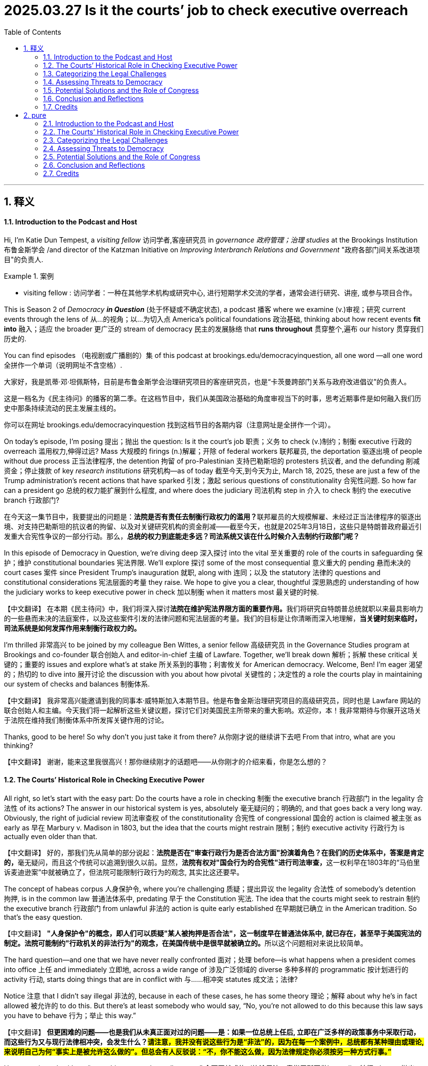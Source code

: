 
= 2025.03.27 Is it the courts’ job to check executive overreach
:toc: left
:toclevels: 3
:sectnums:
:stylesheet: ../../../myAdocCss.css

'''

== 释义

==== Introduction to the Podcast and Host

Hi, I'm Katie Dun Tempest, a _visiting fellow_ 访问学者,客座研究员 in _governance 政府管理；治理 studies_ at the Brookings Institution 布鲁金斯学会 /and director of the Katzman Initiative on _Improving Interbranch Relations and Government_ "政府各部门间关系改进项目"的负责人.

[.my1]
.案例
====
- visiting fellow : 访问学者：一种在其他学术机构或研究中心, 进行短期学术交流的学者，通常会进行研究、讲座, 或参与项目合作。
====

This is Season 2 of _Democracy **in Question**_ (处于怀疑或不确定状态), a podcast 播客 where we examine (v.)审视；研究 current events through the lens of 从…的视角；以…为切入点 America’s political foundations 政治基础, thinking about how recent events *fit into* 融入；适应 the broader 更广泛的 stream of democracy 民主的发展脉络 that *runs throughout* 贯穿整个,遍布 our history 贯穿我们历史的.

You can find episodes （电视剧或广播剧的）集 of this podcast at brookings.edu/democracyinquestion, all one word —all one word 全拼作一个单词（说明网址不含空格）.

[.my2]
====
大家好，我是凯蒂·邓·坦佩斯特，目前是布鲁金斯学会治理研究项目的客座研究员，也是“卡茨曼跨部门关系与政府改进倡议”的负责人。

这是一档名为《民主待问》的播客的第二季。在这档节目中，我们从美国政治基础的角度审视当下的时事，思考近期事件是如何融入我们历史中那条持续流动的民主发展主线的。

你可以在网址 brookings.edu/democracyinquestion 找到这档节目的各期内容（注意网址是全拼作一个词）。
====

On today’s episode, I’m posing 提出；抛出 the question: Is it the court’s job 职责；义务 to check (v.)制约；制衡 executive 行政的 overreach 滥用权力,伸得过远? Mass 大规模的 firings (n.)解雇；开除 of federal workers 联邦雇员, the deportation 驱逐出境 of people without due process 正当法律程序, the detention 拘留 of pro-Palestinian 支持巴勒斯坦的 protesters 抗议者, and the defunding 削减资金；停止拨款 of key _research institutions_ 研究机构—as of today 截至今天,到今天为止, March 18, 2025, these are just a few of the Trump administration’s recent actions that have sparked 引发；激起 serious questions of constitutionality 合宪性问题. So how far can a president go 总统的权力能扩展到什么程度, and where does the judiciary 司法机构 step in 介入 to check 制约 the executive branch 行政部门?

[.my2]
在今天这一集节目中，我要提出的问题是：**法院是否有责任去制衡行政权力的滥用？**联邦雇员的大规模解雇、未经过正当法律程序的驱逐出境、对支持巴勒斯坦的抗议者的拘留、以及对关键研究机构的资金削减——截至今天，也就是2025年3月18日，这些只是特朗普政府最近引发重大合宪性争议的一部分行动。那么，*总统的权力到底能走多远？司法系统又该在什么时候介入去制约行政部门呢？*

In this episode of Democracy in Question, we’re diving deep 深入探讨 into the vital 至关重要的 role of the courts in safeguarding 保护；维护 constitutional boundaries 宪法界限. We’ll explore 探讨 some of the most consequential 意义重大的 pending 悬而未决的 court cases 案件 since President Trump’s inauguration 就职, along with 连同；以及 the statutory 法律的 questions and constitutional considerations 宪法层面的考量 they raise. We hope to give you a clear, thoughtful 深思熟虑的 understanding of how the judiciary works to keep executive power in check 加以制衡 when it matters most 最关键的时候.

【中文翻译】
在本期《民主待问》中，我们将深入探讨**法院在维护宪法界限方面的重要作用。**我们将研究自特朗普总统就职以来最具影响力的一些悬而未决的法庭案件，以及这些案件引发的法律问题和宪法层面的考量。我们的目标是让你清晰而深入地理解，*当关键时刻来临时，司法系统是如何发挥作用来制衡行政权力的。*

I’m thrilled 非常高兴 to be joined by my colleague Ben Wittes, a senior fellow 高级研究员 in the Governance Studies program at Brookings and co-founder 联合创始人 and editor-in-chief 主编 of Lawfare. Together, we’ll break down 解析；拆解 these critical 关键的；重要的 issues and explore what’s at stake 所关系到的事物；利害攸关 for American democracy. Welcome, Ben! I’m eager 渴望的；热切的 to dive into 展开讨论 the discussion with you about how pivotal 关键性的；决定性的 a role the courts play in maintaining our system of checks and balances 制衡体系.

【中文翻译】
我非常高兴能邀请到我的同事本·威特斯加入本期节目。他是布鲁金斯治理研究项目的高级研究员，同时也是 Lawfare 网站的联合创始人和主编。今天我们将一起解析这些关键议题，探讨它们对美国民主所带来的重大影响。欢迎你，本！我非常期待与你展开这场关于法院在维持我们制衡体系中所发挥关键作用的讨论。

Thanks, good to be here! So why don’t you just take it from there? 从你刚才说的继续讲下去吧 From that intro, what are you thinking?

【中文翻译】
谢谢，能来这里我很高兴！那你继续刚才的话题吧——从你刚才的介绍来看，你是怎么想的？

==== The Courts’ Historical Role in Checking Executive Power

All right, so let’s start with the easy part: Do the courts have a role in checking 制衡 the executive branch 行政部门 in the legality 合法性 of its actions? The answer in our historical system is yes, absolutely 毫无疑问的；明确的, and that goes back a very long way. Obviously, the right of judicial review 司法审查权 of the constitutionality 合宪性 of congressional 国会的 action is claimed 被主张 as early as 早在 Marbury v. Madison in 1803, but the idea that the courts might restrain 限制；制约 executive activity 行政行为 is actually even older than that.

【中文翻译】
好的，那我们先从简单的部分说起：**法院是否在"审查行政行为是否合法方面"扮演着角色？在我们的历史体系中，答案是肯定的，**毫无疑问，而且这个传统可以追溯到很久以前。显然，**法院有权对"国会行为的合宪性"进行司法审查，**这一权利早在1803年的“马伯里诉麦迪逊案”中就被确立了，但法院可能限制行政行为的观念, 其实比这还要早。

The concept of habeas corpus 人身保护令, where you’re challenging 质疑；提出异议 the legality 合法性 of somebody’s detention 拘押, is in the common law 普通法体系中, predating 早于 the Constitution 宪法. The idea that the courts might seek to restrain 制约 the executive branch 行政部门 from unlawful 非法的 action is quite early established 在早期就已确立 in the American tradition. So that’s the easy question.

【中文翻译】
**"人身保护令"的概念，即人们可以质疑"某人被拘押是否合法"，这一制度早在普通法体系中, 就已存在，甚至早于美国宪法的制定。法院可能制约"行政机关的非法行为"的观念，在美国传统中是很早就被确立的。**所以这个问题相对来说比较简单。

The hard question—and one that we have never really confronted 面对；处理 before—is what happens when a president comes into office 上任 and immediately 立即地, across a wide range of 涉及广泛领域的 diverse 多种多样的 programmatic 按计划进行的 activity 行动, starts doing things that are in conflict with 与……相冲突 statutes 成文法；法律?

Notice 注意 that I didn’t say illegal 非法的, because in each of these cases, he has some theory 理论；解释 about why he’s in fact allowed 被允许的 to do this. But there’s at least somebody who would say, “No, you’re not allowed to do this because this law says you have to behave 行为；举止 this way.”

【中文翻译】
*但更困难的问题——也是我们从未真正面对过的问题——是：如果一位总统上任后, 立即在广泛多样的政策事务中采取行动，而这些行为又与现行法律相冲突，会发生什么？#请注意，我并没有说这些行为是“非法”的，因为在每一个案例中，总统都有某种理由或理论, 来说明自己为何“事实上是被允许这么做的”。但总会有人反驳说：“不，你不能这么做，因为法律规定你必须按另一种方式行事。”#*

He comes in and, with an “everything everywhere all at once” 全面开战式的（比喻用法，意指无所不做） quality 特征, throws 抛出 a million legal questions 法律问题 at the wall 全面抛出（比喻用法，意指毫无保留地一次性提出） all at the same time.

【中文翻译】
他一上任, 就像在搞一场“无处不在、无事不做”的全面行动，把无数法律问题一下子全部抛出来，铺天盖地地冲击整个体系。

Of course, because these are not hypotheticals 假设情况—they are real people getting fired 被解雇, real people getting deported 被驱逐出境, real people getting put on 被安排在 administrative leave 行政停职, or real people having their expected grants 预期拨款 withheld 被扣留—they immediately sue 起诉.

There are consequences 后果, and there are plaintiffs 原告.

【中文翻译】
当然了，因为这些情况并非是纸上谈兵——它们关系到现实中被解雇的人、被驱逐出境的人、被迫行政停职的人，或是原本应获得拨款却被扣下的人——*他们马上就提起诉讼了。有实际后果，也有众多的原告。*

You’re mostly not dealing here with a situation where you can do it in slow motion 慢慢来；缓慢处理 because there’s not really any immediate harm 直接伤害 to somebody.

It’s not a hypothetical where Congress passes a law that theoretically 理论上地 would affect 影响 certain people negatively in certain ways, but nobody’s actually been prosecuted 被起诉 under those laws.

We’re dealing with thousands and thousands of actually harmed people who are claiming 声称 the executive branch is behaving illegally 非法行事, all at the same time. That is a problem that I don’t think we have ever faced before.

【中文翻译】
我们面对的, 并不是那种可以慢慢处理的情况，因为这些行为对人们造成的是立刻的伤害。这也不是国会通过了某项理论上可能会带来负面影响的法律、但实际还没有任何人因此被起诉的那种假设场景。**我们所面对的是数以千计的现实受害者，他们在同一时间声称, 行政部门的行为是非法的。**我认为我们从未遇到过这种情况。

We’ve faced situations where the president is alleged 被指称 to have done one really big thing illegally 非法地—for example, seizing 强行夺取 the steel mills 钢铁厂, suspending 暂停 habeas corpus 人身保护令—and you kind of 有点儿 have some time to figure it out 慢慢理清楚.

But there is a deep challenge 严峻的挑战 to the courts in this “doing everything everywhere all at once” problem 问题, and pivotally 关键地；决定性地 doing it while talking about your authority 权力；权限 to defy 违抗 court orders 法院命令.

【中文翻译】
我们确实曾经历过一些总统被指控实施某项重大非法行为的情况，比如强行控制钢铁厂、暂停人身保护令——这些情况还让我们有时间去慢慢厘清问题。但**如今法院面临的挑战更为严峻：总统像在打一场“全面战役”，什么都做，而且关键是他一边做这些事，一边还在谈论自己有权力无视法院命令。**

You’re kind of putting the courts on notice 发出警告：“I’m going to do all this stuff that you might think is illegal, and if you say it’s illegal, I’m going to do it anyway 反正我还会做.”

That’s the nature of the current challenge 当前挑战的本质. I understand that as of this point 截至目前, there’s over 100 cases that have been filed 提起诉讼.

Is there a way to categorize 分类 them or to prioritize 优先处理 them? Is there some sort of hierarchy 层级体系 where you see some of these challenges as the most significant to our democracy 对民主最具影响的?

【中文翻译】
总统的意思就像是在向法院发出警告：“我会做这些你们可能认为是非法的事情，而且就算你说它们非法，我还是会继续做。”这就是当前挑战的本质。据我了解，截至目前，已有超过100起相关诉讼被提起。那么，我们是否有办法对这些案件进行分类, 或设定处理优先级？*是否存在某种层级体系，可以帮助我们识别出哪些挑战对我们的民主制度影响最大？*

==== Categorizing the Legal Challenges

Yeah, okay, so let me divide them into four categories 分类 of cases. I used to say three, but now I think there’s meaningfully 有意义地；实质上 a fourth category.

【中文翻译】
好，那**我来把这些案件分为四类。**我以前说是三类，但现在我认为实际上有第四类。

The first category, which is the smallest, is the category of cases where the administration 政府当局 is taking a substantive 实质性的 policy position 政策立场 that somebody finds objectionable 令人反感的 and illegal, and that substantive view of policy is being challenged 受到质疑. The most prominent 显著的；突出的 example of this category—which I say is the smallest—is the birthright citizenship 出生公民权 case. The administration comes in and says, “The Constitution has always been understood to mean that if you’re born here as a child of illegal aliens 非法移民, you’re a citizen anyway. We think it doesn’t mean that, and we direct 指示 the executive branch 行政部门 to behave otherwise.” Somebody comes in and sues 起诉 and says, “No, it actually means what it appears to say.” So that’s category one.

【中文翻译】
**第一类案件，也是最少的一类，是指政府提出了某种实质性的政策立场，而有人认为这种立场令人反感且违法，并对这一政策主张提出质疑。**最典型的例子就是“出生公民权”案。**政府上台后表示：“宪法一向被理解为，若你在美国出生，即便父母是非法移民，你依然是公民。但我们认为不是这样，**并指示行政机构不要按这种方式行事。”*于是有人提起诉讼，说：“不，宪法的意思就是字面所表达的那样。”这就是第一类案件。*

Category two is firing 解雇 people, and these are all government people. Some of them involve people who were the heads of independent agencies 独立机构；独立机构负责人; some of them involve line people 基层人员 at the FBI and at the Justice Department who have civil service protections 公务员保障. In each of these cases, the president is taking the position, “I, under the Appointments Clause 任命条款, have the authority to control the executive branch, and that means if you work for the executive branch, I can fire you.” I wanted to add in one more subgroup there that I think is kind of interesting: the inspector generals 监察长, because they’re congressionally mandated 由国会授权设立的, as are the independent agencies.

【中文翻译】
**第二类, 是有关"解雇政府工作人员"的案件。**其中一些涉及被解雇的是独立机构的负责人，另一些则是联邦调查局, 或司法部的基层人员，**这些人依法享有公务员保障。在这些案件中，总统的立场是：“根据宪法中的‘任命条款’，我有权控制行政部门，这意味着只要你在行政体系中工作，我就可以解雇你。”**我还想额外加一个子类别，我觉得挺有意思的：监察长——因为他们是由国会授权设立的，就像那些独立机构一样。

In each of these cases, the president claims the authority 权力 to control the executive branch, and there’s some statute 法律；成文法 that Congress has passed that gives this person some category of protection—civil service protections, or by law, independent agencies where you can only remove the heads with some form of cause 正当理由, and inspectors general who also have that “for cause” removal, or even just a notification 通知 requirement, like a two-week notification period. In each of these, the administration says, “No, we can ignore 忽视 the law because the president’s authority to control the executive branch is broad 广泛的.”

【中文翻译】
在这些案件中，**总统都声称自己有权控制"行政部门"，但国会通常已经立法，为这些工作人员设定了某种形式的保护机制——例如公务员保障，或规定某些独立机构负责人只有在有正当理由的情况下, 才能被解职；**监察长也是如此，甚至有的法律只要求提前两周通知即可。*但在所有这些情形中，政府的立场是：“不，我们可以无视这些法律，因为总统对行政部门拥有广泛的控制权。”*

Does that mean then that this notion 观念 of civil service protections—most observers 观察者 of American government have always thought that one of the good things about working for the federal government is that you do have protections—in each of these cases, the strongest position of the executive branch would be, “We get to do this, and laws that get in the president’s way 阻碍总统行使权力的法律 in this regard are invalid 无效的”? Now, I think the higher up you are in the government, the more you’re in a policymaking role, the more likely that claim is to have legs 被法院接受, particularly as they’re currently constituted 构成的；组成的. I doubt very much that the courts will say the president can override 推翻 civil service protections, but that’s going to be the claim. So that’s category two.

【中文翻译】
那么这是否意味着，关于"公务员保障"的观念——许多研究美国政府的观察者都认为，在联邦政府工作的一大好处就是, 你有制度保护——在这些案件中，行政部门最强硬的立场是：“我们可以这么做，而那些妨碍总统这样做的法律是无效的”？我认为，职位越高、越接近政策制定岗位的人，这种主张在法院中被接受的可能性就越大，尤其是考虑到当前法院的构成。**我很怀疑法院会说"总统可以无视公务员保障"，**但政府的确会这么主张。所以这就是第二类案件。

Category three is this thing that has cropped up 出现；冒出来 in a variety of different contexts, but there are dogged 顽强的；不屈不挠的 efforts to shut down federal agencies entirely—dismantling 拆除；解散 federal agencies. They often involve what’s called an impoundment 暂缓拨款；拒绝拨款, where Congress has said, “You must spend money on X, Y, and Z,” and the president says, “No, I’m not spending that money.” Sometimes that shows up in a foreign policy context, like the USAID 美国国际开发署 cases, and sometimes it shows up in a more domestic context, like some of the freezes 冻结 on federal grants 拨款. There’s this broad category of cases that involves some measure or another of impoundment.

【中文翻译】
*第三类案件, 出现在各种背景中，其共同点是存在"关闭联邦机构、彻底解散这些机构"的顽强努力。它们通常##涉及所谓的“资金冻结”（impoundment），即国会已经要求对某些事项如X、Y、Z进行拨款，但总统却说：“不，我不会拨这笔钱。”##有时, 这种情形出现在外交事务中，例如美国国际开发署的案件；有时则出现在国内事务中，比如冻结联邦补助金。这类案件涵盖了各种形式的资金冻结。*

There’s a related set of cases that involve, “Okay, we’re going to dismantle this agency even though Congress required that this agency exist.” So, what if we strip it down to the bone? 极度削弱（机构）How far can we go in getting rid of the Consumer Financial Protection Board 消费者金融保护局 without running afoul of 违反 the statute that creates it? And by the way, if we do run afoul of that statute, can we get away with it anyway 仍能逃脱惩罚? So that’s category number three. Categories two and three account for an enormous 巨大的 percentage of the litigation 诉讼.

【中文翻译】
**还有一些相关案件是这样的：“好吧，##我们要解散这个机构，尽管国会要求它必须存在。”那么问题来了：如果我们把它精简到几乎不存在，还算是在遵守法律吗？##我们在不违反成立该机构的法律前提下，最多可以削弱到什么程度？**顺便说一句，就算我们确实违反了那部法律，我们是否仍能逃脱惩罚？**这就是第三类案件。**第二类和第三类案件在所有诉讼中占据了极大的比例。

This brings me to category four, which I think really came to fruition 实现；开始显现 this week: litigation involving immigration detainees 被拘押的移民 and people who are, to one degree or another, slated for deportation 被计划遣返. Those have become particularly acute 尖锐的；严重的 since the president issued an order invoking 援引 the Alien Enemies Act of 1798 《外国敌人法》—older than Marbury v. Madison. Usually, Marbury v. Madison is the oldest thing that gets cited in a constitutional law discussion that’s not the Constitution itself, but not today.

【中文翻译】
这就引出了**第四类案件，**我认为这类案件本周开始真正显现：**它们涉及"被拘押的移民"，**以及那些在某种程度上被计划遣返的人。这些问题变得尤为严重，是**因为总统发布命令，援引了1798年的《外国敌人法》**——这部法律比“马伯里诉麦迪逊案”还要早。通常在宪法法讨论中，最早被引用的案例就是“马伯里案”（除了宪法本身以外），但今天不是这样了。

Those cases, again, are relatively small in number, but they’re super important because they involve people getting detained 拘留 at airports and then denied entry 拒绝入境 to the country despite an apparently valid 有效的 visa, or a few hundred Venezuelans 委内瑞拉人 being put on planes and flown to Panama despite a court order 法院命令 that says the planes have to turn around. These are acute separation-of-powers 权力分立 questions that really impact the liberty 自由 of human beings.

【中文翻译】
这些案件数量相对较少，但却极其重要，因为它们涉及人们被拘留在机场，尽管他们持有看似有效的签证，却被拒绝入境；又或者有几百名委内瑞拉人, 被强行登上飞机送往巴拿马，尽管法院下令这些飞机必须返航。*这些都是尖锐的权力分立问题，直接关系到人的自由权利。*

==== Assessing Threats to Democracy
From your perspective 观点，看法, which do you see as the most threatening 威胁的 to American democracy 民主制度?

Okay, so they’re very different in that regard 在那方面，关于那一点. The most profound 深刻的；意义深远的 tectonic 构造性的；根本性的 question—it doesn’t involve human liberty 自由 or anything—is, in my opinion, the impoundment 冻结拨款；扣押 question, because this is a question of whether Congress really has the power of the purse 财政支配权 or whether one of the purse strings 财政控制权 is held by the president.

If you’re thinking about the tectonic plates 构造板块；（此处为比喻）结构基础 of democracy, this is the most profound and important question. If you’re thinking about the costs for human liberty 人身自由, it’s really hard to argue with the immigration 移民 cases.

If you’re thinking about the cases that are fundamentally 根本地 about the president’s control over the executive branch 行政部门, those are really important for the question of whether the president can turn the executive branch into an instrument 工具；手段 of his personal will 个人意志. I would say they’re really important for different aspects 方面 of democracy.

The one that I think is the least important is, ironically 具有讽刺意味地, the ones that challenge substantive 实质性的 policy areas 政策领域. I believe in birthright citizenship 出生公民权, but there are democratic countries that have it, and there are democratic countries that don’t have it. I believe in it very deeply, but I don’t think the fate of the republic 共和国的命运 turns on 取决于 it.

I have this fear that Congress, by sort of ceding 放弃；割让 a lot of its authority—including impoundment and the ability to control the purse strings 财政支配权, which they seem to be ceding—is it something like, once you lose these powers, I guess we don’t know because we don’t have this prior 先前的 example in history, but let’s say 10 years from now or even less, can Congress reassert 重新主张 its authority and capture back 夺回 what it gave to the executive 行政部门?

I take it 明白；理解 in your question you’re assuming 假设 that the president gets away with it 侥幸成功，不受惩罚 for now and that the courts do not stop it. Well, I guess what I’m concerned about is that members of the Republican Party in Congress are not protesting 抗议 this.

I think there are two mechanisms 机制, other than a change of heart 改变态度 on their part, that you could imagine arresting 阻止 it. The first is that the courts actually say, “No, that statute 法令；成文法 says you have to spend the money, and that’s not discretionary 可由个人决定的.”

Now, over what time period they would have occasion 机会；时机 to say that is an interesting question. The courts will not be in a rush 急于 to reach an impoundment question; they will figure out every way to avoid 避开 it. But eventually 最终, he’s doing some impoundments here.

Was Nixon the last president to attempt 尝试 this? He was the last president to claim the authority 权力 unilaterally 单方面地. Eventually, they’re going to have to argue that the Impoundment Control Act 《冻结拨款控制法》, which was put in place 实施 to counter 反对 Nixon’s claims, is unconstitutional 违宪的 and the president is allowed 被允许 to do this.

They have not argued that yet. What they’ve argued is that these aren’t impoundments. There’s a whole sequence 一系列 of questions that they have to lose on before they lose. They’re going to lose on a lot of them because they’re in fact impounding money, but that’s going to take some time 一些时间；一段时间.

What do you mean by “some time”? Like eight months, a year, or...? Well, I don’t know. It depends on how aggressive 激进的；有进取心的 they want to be about it. If you want to do it in a way that’s as deniable 可否认的 as possible, you have to be more subtle 微妙的；巧妙的 about it.

If you’re subtler 更隐晦些 about it, you create other arguments for yourself, and it can take a much longer period of time. On the other hand, if you don’t give the National Endowment for Democracy 国家民主基金会 money, which is a clear line item 单项预算 in the budget, they’re going to sue 起诉 you—which they’ve done. By the way, the government paid them almost as soon as they sued.

中文完整翻译：
从你的角度来看，你认为哪一类对美国民主制度构成最大的威胁？

嗯，就这点而言，它们之间有很大的不同。*在我看来，#最深刻、最根本的问题是“冻结拨款”问题#——它其实并不涉及"人身自由"或其他类似的东西——而##是一个关乎"国会是否真正拥有财政支配权"的问题，还是说总统也握有部分财政大权。##*

**如果你从民主制度的深层结构来看，这是最重要、最深远的问题。如果你关注的是"人身自由"所付出的代价，**那么很难否认移民案件的严重性。

**如果你关注的是那些从根本上与"总统对行政部门控制权"有关的案件，那它们也非常重要，因为它们关乎总统是否能将整个行政机构, 变成他个人意志的工具。**我会说，*这些问题各自从不同维度影响着民主制度。*

**我认为最不重要的问题，反而是那些"挑战具体政策领域"的案件。我支持"出生公民权"，但现实中有的民主国家有这种制度，有的却没有。**我对它信念坚定，但**我不认为共和国的命运就取决于它。**

*我担心的是，#国会正在放弃大量权力——包括"冻结拨款的控制权"和"财政支配权"，他们似乎在默许这些权力的流失。问题在于，一旦失去这些权力#……我们没有历史先例来告诉我们接下来会发生什么。假设十年之后，甚至更短时间，#国会还能重新确立自己的权力、把让出去的东西收回来吗？#*

我理解你的问题, 是假设总统暂时得逞，法院也没有出手阻止。*我担心的是，共和党国会议员没有对此发出抗议。*

我认为除了他们自身态度的改变，*还有两个机制有可能阻止这一趋势。第一个是法院明确表示：“不，那条法律规定, 你必须花这笔钱，这不是你可以自由裁量的。” 但法院要在什么时间做出这个判断，是个有趣的问题。法院通常不会急于对“冻结拨款”做出裁定，他们会想方设法绕开这个问题。但最终，总统这边确实在进行冻结拨款的操作。*

尼克松是最后一个尝试这么做的总统吗？他是最后一个单方面声称拥有这种权力的总统。最终，他们将不得不辩称，为了反制尼克松的主张而制定的《冻结拨款控制法》是违宪的，总统有权这样做。

他们目前还没有做出这样的主张。他们只是辩称这些行为不算是"冻结拨款"。事实上，在他们真正输掉这个案件之前，他们需要在一连串的问题上败诉。他们将在很多问题上败诉，因为他们的确在冻结资金，但整个过程会需要一些时间。

你说的“一些时间”是多久？比如八个月，一年？我也不确定。这取决于他们想以多激进的方式推进这件事。如果你想把它操作得尽可能不易被发现，那就必须更隐蔽。如果你更隐蔽一些，就会为自己制造更多辩护空间，这样可能拖更长的时间。另一方面，**如果你不给“国家民主基金会”拨款，而这笔拨款在预算中是明确列出的，那他们会起诉你——事实上他们已经这么做了。**而且一旦起诉，政府几乎立即就付了钱。

Oh, really? Yes. In the interest of full disclosure 信息公开；坦率说明, Benjamin Wittes’ spouse 配偶, Tamara Koffman Wittes, also a former Brookings scholar 学者, is the president of the National Democratic Institute 民主基金会, a beneficiary 受益者 of the National Endowment for Democracy 国家民主基金会.

One question is: Does the government really want to force 强行推动 these issues, or do they want to thump their chests 拍胸脯（比喻夸耀、虚张声势）, but then when you really call them on an actual impoundment 冻结拨款, they’ll back down 退让；让步? I don’t know the answer to that question.

How aggressive 咄咄逼人的；积极进取的 they are about it will guide how quickly a case comes before the Supreme Court 最高法院 that presents the issue squarely 明确地；直接地.

Don’t the prior 先前的 50 days suggest 表明 that they’ll continue to be extremely aggressive? They’re mixed 好坏参半；表现不一致. They’re being very aggressive in the first instance 一开始；起初.

When the USAID suit 诉讼 happens, they are aggressive about appealing 上诉 it, but they don’t admit 承认 that it’s an impoundment. Then, when they’re ordered 命令 to pay out $2 billion, they ask the Supreme Court for relief 司法救济；法律补救, and when they don’t get it, they start paying.

Eventually 最终, the courts are going to confront 面对；处理 these issues, but the fact that they—you can call it backing down 让步, you can call it ultimately complying 遵从；服从 with court orders 法院命令, you can call it something else—but they’re actually taking steps 采取措施 to avoid 避免 having to go to the courts and say, “Yeah, we impounded this, and damn it 该死的（表示愤怒或强调） we’re allowed to.” That’s not what they’re doing.

Do you think that’s a strategy 策略；计谋 because they know it’s not going to pass muster 符合标准；经得起检验 in the court? If you are the Solicitor General 诉讼事务总长（代表政府出庭的高级律师）, it is probably very important, if you know you’re going to have to litigate 提起诉讼 this, that you want the right facts 适合的事实背景 to litigate it with.

The facts where you haven’t made a specific 明确的 decision—it’s a blanket 全面性的；一概而论的 thing, “We’re freezing all of this,” and you have malaria kids dying—that’s not a good set of facts to litigate the “we get to not spend this money” thing.

From a litigation point of view 从诉讼角度来看, if you’re trying to manage 管理 this litigation from the government side, getting the government to back down 在最严重的情况中让步 in the most egregious 极其严重的；恶劣的 situations where you’re just going to lose, you want to wait until you have a set of facts that you have a chance with. That’s what I think is going on, but I don’t know.

I think I sidetracked you 把你带偏题了, though. Tell me, the impoundment is the one that you believe to be the most...? Yeah, I think this is the most important to the function 运作；职能 of a democracy. It is the least important from a human liberty standpoint 从人权角度来看, but look, in a world in which you are trying to concentrate 集中 executive power 行政权力 and you’re trying to get the courts to tolerate 容忍 that, this is a big piece of the enchilada （美式俚语）大局中的重要部分；关键一环.

中文完整翻译：
哦，真的吗？是的。为做到完全坦率公开，需要说明的是，Benjamin Wittes 的配偶 Tamara Koffman Wittes（她曾是布鲁金斯学会的学者），现任国家民主研究所的主席，而这个机构是“国家民主基金会”的受益方。

一个问题是：政府是否真的想强行推动这些问题，还是他们只是拍着胸脯虚张声势，而当你真正指出他们在进行冻结拨款时，他们就会退让？我不知道这个问题的答案。

他们对此采取多么积极强硬的态度，将决定一个案件多快会被送到最高法院，并明确地提出这个问题。

过去这50天的表现, 难道不表明他们会继续非常激进吗？情况其实有些复杂。他们在一开始确实非常激进。当美国国际开发署（USAID）遭遇诉讼时，他们积极上诉，但并不承认那是一次“冻结拨款”。然后，在法院下令他们支付20亿美元后，他们向最高法院寻求司法救济；当没有获得批准时，他们开始支付这笔钱。

最终，法院会不得不面对这些问题，但他们现在——你可以说这是让步，你也可以说是他们最终遵从了法院命令，或是别的什么——但实际上他们正采取一些措施，以避免必须走进法院并承认：“是的，我们确实冻结了这笔拨款，而且我们有权这么做。”这并不是他们现在的做法。

你觉得这是他们的策略吗，因为他们知道这在法院里过不了关？如果你是诉讼事务总长，而你知道自己最终必须就此打官司，那么你很可能会非常在意你手上有哪些事实来支持你的立场。

如果是那种你没有明确决定的情况——比如说你一刀切地说：“我们把这些全部冻结”，然后因此有疟疾儿童死亡——那就不是一组有利于你打赢诉讼的事实。

从诉讼策略的角度来看，如果你是政府这方, 在操盘这场诉讼，你会希望政府在那些最极端、注定会输掉的场景中先让步，等到你有一组更有胜算的事实时, 再出手。这是我认为正在发生的事，但我也不能确定。

不过我刚刚好像把你带偏题了。*你说##"冻结拨款"##是你认为最……？是的，我认为##它对民主制度的运作来说最重要.## 从"人身自由"的角度来看，它可能是最不重要的。但你想想， ##在一个你试图集中行政权力，并希望"法院"对此睁一只眼闭一只眼的世界里，这就是关键一环。 (即, 三权分立的天平正在倾斜, 政府正在削弱最高法院的权力)##*

==== Potential Solutions and the Role of Congress

There’s really only two ways that this gets corrected.
One is if the courts ultimately force it,
but the second is if the composition 构成；组成 of Congress changes.
This problem will go away as soon as Congress says,
“Nice White House helicopter you have there.
It would be a shame if we put restrictions 限制；约束 on your ability to fly in it and spend money to fly in it.”
Congress’s ability to prevent the president from spending money—
or, you want to take over 接管；接收 Greenland?
Good luck getting any money to spend on that.
Once Congress decides that it wants to deal with a question like this,
it has a lot of ways to make its will felt 让意图被感受到；施加影响.
The problem now, as you described, is that Congress doesn’t want to do that.


*实际上只有两种方法可以纠正这个问题。
一种是, 法院最终强制纠正，
另一种则是"国会的构成"发生变化。*
只要国会说一句：“你那架白宫直升机挺好看的，
要是我们限制你使用, 和发放拨款飞它，那可真是遗憾。”这个问题就会立刻消失。
*国会有能力阻止总统花钱*——
比如**你想接管格陵兰？**
那祝你好运，*试试看能不能拿到钱。*
一旦国会决定要处理这样的问题，
它有很多办法来让自己的意志被感受到。
问题是，如你所说，国会现在并不打算这么做。

How are you feeling these days about the Supreme Court?
I know last summer was the big presidential immunity 总统豁免权 case,
and I know that predicting the outcomes 结果 of some of these cases is difficult,
but do you think, at their core, they are likely to uphold 维持；支持 some of these constitutional 宪法的 separation-of-powers 权力分立 principles?


你最近对"最高法院"有什么看法？
我知道去年夏天有一起关于总统豁免权的重要案件，
我也知道**预测这些案件的结果很困难，**
但你认为，从根本上说，他们可能会支持某些宪法中的"权力分立原则"吗？

I think principles 原则 are very different from one another,
and even within one basket 类别, the merits 优点；是非曲直 of things can vary.
For example, I don’t believe the statutory 法定的 “for cause” restrictions 限制 on removing independent agency heads—
I think the Supreme Court’s going to side with 支持；站在…一边 Trump on that.


我认为，不同的原则彼此差别很大，
即使在同一类别中，事情的是非曲直也会有所不同。
例如，我不认为, 对解雇独立机构负责人设置“有因”限制的法律是合理的，
我认为, 最高法院在这个问题上会支持特朗普。

Oh, you do?
I do. Why?
Because they’ve all but said so in a previous case,
and I think the old Humphrey’s Executor case from the ’30s is a dead case walking 看似有效实则已被否定的案例（口语表达）.
But I don’t think that’s true of civil service protections 公务员保护机制.
The lower down the executive food chain 等级体系（比喻用法） you go,
the more attractive the idea that Congress can regulate 管理；控制 the executive’s management of the executive branch becomes.
Even within the zone of what are called Appointments Clause 任命条款 issues,
I think they’re going to end up being a bit of a mixed bag 混合体；好坏参半的局面.


哦，是吗？
是的。为什么？
因为他们在之前的一个案子里几乎已经表态了，
我认为上世纪30年代的 Humphrey’s Executor 案例已经是个“死案子”了（即看似有效, 但实际上已被否定）。
但我不认为这适用于公务员保护机制。
在行政体系中职位越低，
国会对行政部门管理的控制权, 就越有吸引力。
即使是在所谓的“任命条款”问题领域，
我也认为最后会出现一种好坏参半的情况。

I don’t know how to count five votes on the Supreme Court
for the idea that the president can impound 扣留；不予拨款 lawfully appropriated money.
But look, I also didn’t count five votes on the Supreme Court
for the idea that the president was absolutely immune from 免于；豁免于 criminal prosecution
for a wide range of his activities,
so I’m modest 谦虚的；谨慎的 about my ability to predict these things.


*我不知道如何在最高法院中, 找到五张支持“总统可以扣留合法拨款”的票。
但话说回来，我也没有预测到, 最高法院会有五票支持“总统对大量行为享有绝对刑事豁免权”，
所以我对自己预测这类事情的能力, 是很谨慎的。*


What do your tea leaves 茶叶占卜（比喻：预测未来） tell you about the birthright citizenship 出生地主义公民权 case, should that get to the Supreme Court?
No judge in the country has held anything other than that the Constitution means what it says on the subject of birthright citizenship,
and I would be shocked if there were more than two votes, maybe three, for anything else at the Supreme Court.
I think that one’s the easiest.


**如果"出生公民权"的案子提交到"最高法院"，**你怎么看？
目前全国没有任何法官做出与宪法条文不同的解释，
即在"出生地主义公民权"问题上，宪法的意思就是它写的那样。
*如果最高法院有超过两张，也许三张票反对这个观点，我会非常震惊。*
我认为这个案子是最容易判断的。

Do you think that what’s occurred over the past 50 years
is sort of a series of the boldest challenges to our Constitution,
or do you think they will keep spattering 零星持续地发生 through the first year, second year,
until the midterm elections 期中选举 and the equation 政治格局；局势 changes?
Well, it won’t continue at the current pace 节奏；速度; the pace is already slackening 放缓.
It will continue—they do continue to do things,
and the more things you do, the more opportunities there are to create plaintiffs 原告,
and some percentage of those plaintiffs sue.
This is going to be a litigation-heavy 诉讼密集的 environment for the next two years.
By the way, that’s not a bad thing.
Any bold 大胆的 agenda by any administration is going to create a lot of litigation.
What’s novel about this is that,
first of all, they’re going to lose so much of the litigation, particularly at the lower court levels,
and secondly, the litigations are so dramatic 引人注目的；剧烈的
because the underlying policy objectives are so bold.


你觉得过去50年发生的事情，是一系列对宪法最为大胆的挑战，
还是说, 这些事情会在第一年、第二年持续零星发生，直到"期中选举"后, 政治局势发生变化？
我认为, 不会以现在这种节奏继续下去；现在节奏已经开始放缓了。
不过还会持续——他们还在不断采取行动，
而你做的事情越多，就越可能出现原告，
其中一部分原告会提出诉讼。
未来两年将是一个诉讼密集的时期。
顺便说一句，这并不是坏事。
*任何政府推动的大胆议程, 都会引发大量诉讼。*
*这个情况的新颖之处在于：
首先，他们将输掉很多诉讼，尤其是在初级法院；*
其次，这些诉讼本身非常引人注目，
因为他们背后的政策目标极其大胆。

Do you think there’s partly a strategy in coming out with this rapid pace and rapid set of aggressive moves—
that their hope was to overwhelm the courts 压垮法院?
In which case a lot of these policies can continue?
Like, people have lost their jobs,
and it’s going to take a while before they get rehired based on a court case.


你认为他们采取这波快速、激进措施的部分原因, 是有战略考量吗——
*他们是否希望压垮法院？
这样很多政策就可以继续执行？*
比如说，一些人已经失去了工作，
等法院裁定后重新雇佣这些人, 也需要时间。


Here's the processed text with annotations and translation:

I don’t know if the goal 目标 is to overwhelm 压垮；使应接不暇 the courts 法院. We have 900 federal 联邦的 judges 法官, and a hundred biggish 较大的 admin (=administrative) law 行政法 cases—it’s a volume 数量, but it’s not going to overwhelm the courts. It’s overwhelming the public 公众, but the courts chug 缓慢前进 along, and they’re built for this. Look, I think you just identified 确认 one of the fundamental 基本的 problems here, which is they’re going to lose a lot of this litigation 诉讼 and they’re going to win anyway. The reason is, if you fire 解雇 a whole lot of people and then it ultimately 最终 turns out that you fired them illegally 非法地, but they’ve gone on and gotten other jobs, and the goal wasn’t specifically 特别地 to get rid of 摆脱 them as individuals—it was to destroy 摧毁 the agencies 机构 that they work for—you can lose a lot of cases 案件 and still win.

Now, it’s a really cost-ineffective 成本效益低的 way to reduce 削减 a workforce 劳动力 because you’re going to end up having to pay them back wages 工资, you’re going to have to end up paying their pensions 养老金. Firing somebody illegally is a very ineffective 无效的, from a cost 成本 point of view 观点, way to get rid of them, and it’s a really bad way to downsize 裁员 a workforce. But if the question is, "Is the Consumer Financial Protection Board still around 存在?" the answer may still be no at the end of the day 最终. That’s true of USAID, and that’s true of others. You can win the war 战争 after losing every legal 法律的 battle 战斗 because you’ve just reduced the place to a wasteland 荒地. That may be all that they were after 追求.

I fear 害怕 that may be right—that they’re willing 愿意 to lose a lot of litigation because the point 要点 is to wreck 破坏 things, and it’s much quicker 更快 this way. You wreck everything, and then, yeah, you’ll pay a lot of damages 赔偿金 later.

中文翻译：
**我不确定(特朗普政府的)目标是否是要压垮法院系统。我们有900名联邦法官, 和上百个较大的行政法案件——数量确实不少，但还不至于压垮法院。**这确实让公众不堪重负，但法院系统仍能缓慢运转，它们本就是为处理这些而设立的。听着，我想你刚刚指出了**一个根本问题：他们会输掉很多诉讼，但最终仍会达到目的。因为如果你解雇大批员工，最终（两年后）证明解雇是非法的，但这些人已经另谋高就，而特朗普政府的目标本就不是针对具体个人——而是要摧毁他们所在的机构——那么就算输掉很多官司，你依然算赢了。**

**从成本角度看，这是种效益极低的裁员方式，因为你最终不仅要补发工资，还得支付养老金。非法解雇在成本效益上非常不划算，也不是理想的裁员手段。**但如果问题是"消费者金融保护局是否还会存在？"，最终答案可能依然是否定的。美国国际开发署和其他机构也是如此。*你可以在输掉所有法律诉讼后, 赢得战争，因为你已经把那个地方变成了废墟。这可能正是他们追求的效果。*

我担心这可能是对的——*他们愿意输掉很多诉讼，因为关键是要"破坏现有体系"，而这种方式快得多。你把一切破坏殆尽*，是的，之后要支付巨额赔偿——但那都是后话了。

==== Conclusion and Reflections
So just to return to the episode’s question: Is it the court’s job to check 制止；约束 executive overreach 越权行为? You would say absolutely yes?

Yeah, there’s no doubt 毫无疑问 that it’s the court’s job, but I will say something else about that. The courts should not be the primary 主要的 people doing this job. If you wanted to do this job maximally 最大程度地 effectively 有效地, the courts would be in a supporting 辅助的 role vis-à-vis 相对于 Congress 国会, and the primary lead 主导 would be done by Congress. We’ll get there, maybe, hopefully 希望, someday.

One last question that I’ve been asking all my guests: Imagine you’re teaching high school students about democracy 民主. What is one lesson 教训；经验 you’d want to leave them with? What’s the most profound 深刻的 lesson that you believe, especially right now, given the current context 背景?

Voting 投票 is a necessary 必要的 but insufficient 不足的 account 描述 of your civic 公民的 obligations 义务. We have this idea that you vote, you pay taxes 税, and once every few years you do jury service 陪审义务, and those are your civic obligations. I think that’s wrong. That’s like saying humans need clothing, food, and shelter 住所—there’s so much more. You need to think about your civic obligations in terms of a much richer 更丰富的 conception 概念 of citizenship 公民身份.

I’ve been struck 震惊 by how many people are showing up at town meetings 市政会议 to talk to their members of Congress, how many people are doing political protests 抗议 for the first time in their lives. We all need to think about what the boundaries 界限 are of our civic participation 参与 in a more ambitious 雄心勃勃的 fashion 方式 than we have. If I were in front of a high school class, I would say, “Don’t think you’ve done your job when you cast 投（票） your vote.”

Great, that’s actually good for everybody, including high school students, for sure. Thanks so much for your time today. That was a really interesting discussion 讨论. You really helped lay the groundwork 奠定基础 because I feel like I’m in the middle of a snowstorm 暴风雪, and there’s all of these cases 案件 that are coming down, and it’s hard to understand them in a clear manner 方式. I think you helped us organize 整理 our thoughts, so thank you so much.

Thank you!

结论与反思
回到这一集的问题：**#法院的职责是制止"行政越权行为"吗？#**你会毫不犹豫地说“是的”？

*是的，#毫无疑问这是法院的职责#*，但我想补充一点：**#"法院"不应该是执行这一职责的主要力量。如果要最高效地完成这项工作，法院应该扮演辅助角色，而"国会"才是主导者。#**也许有一天我们会实现这一点，希望如此。

最后一个问题，我问过所有嘉宾：假设你在给高中生讲授民主，你最想让他们记住的一课是什么？尤其是当下这个背景，你认为最深刻的经验是什么？

**投票是"公民义务"的必要部分，但远远不够。**我们总有一种观念，**认为投票、纳税、偶尔履行陪审义务, 就是公民义务的全部。我认为这是错的。**这就像说人类只需要衣服、食物和住所一样——*其实远不止于此。我们需要以更丰富的公民身份概念, 来思考自己的义务。*

让我印象深刻的是，现在有这么多人参加市政会议、与国会议员对话，还有许多人平生第一次参加政治抗议。我们都需要以更宏大的方式, 思考"公民参与"的边界。如果我在高中课堂上，我会说：“别以为投完票, 就完成任务了。”

这确实对所有人——包括高中生——都很有启发。非常感谢你今天的时间，这是一次非常有趣的讨论。你帮助我们理清了思路，因为我现在感觉就像身处暴风雪中，各种案件纷至沓来，很难清晰理解。你的分析让我们更有条理，非常感谢！

谢谢！

==== Credits

Democracy in Question is a production 制作 of the Brookings Podcast Network. Thank you for listening, and thank you to my guests for sharing their time and expertise 专业知识 on this podcast. Also, thanks to the team at Brookings that makes this podcast possible, including Fred Dews, producer 制作人; Daniel Morales, audio engineer 音频工程师 and video manager 视频经理; the team in Governance Studies, including associate producer 副制作人 Adele Patton, plus Antonio Sadore and Terara Molson; and our government affairs 政府事务 and promotion 推广 colleagues 同事 in the Office of Communications at Brookings. Shante Mendes designed 设计 the beautiful logo 标志 and show art. You can find episodes 集 of Democracy in Question wherever you like to get your podcasts and learn more about the show on our website at brookings.edu/democracyinquestion, all one word. I’m Katie Dun Tempest. Thank you for listening.

制作名单

《民主之问》由布鲁金斯学会播客网络制作。感谢您的收听，也感谢嘉宾们抽出时间分享专业见解。同时感谢布鲁金斯团队的支持，包括制作人弗雷德·杜斯、音频工程师兼视频经理丹尼尔·莫拉莱斯、治理研究团队的副制作人阿黛尔·帕顿、安东尼奥·萨多尔和特拉拉·莫尔森，以及布鲁金斯传播办公室的政府事务与推广同事。香特·门德斯设计了精美的标志和节目视觉。您可以在任何播客平台收听《民主之问》，或访问我们的网站brookings.edu/democracyinquestion（无空格）了解更多。我是凯蒂·邓·坦佩斯特，感谢您的收听。

'''


== pure

==== Introduction to the Podcast and Host
Hi, I'm Katie Dun Tempest, a visiting fellow in governance studies at the Brookings Institution and director of the Katzman Initiative on Improving Interbranch Relations and Government. This is Season 2 of Democracy in Question, a podcast where we examine current events through the lens of America’s political foundations, thinking about how recent events fit into the broader stream of democracy that runs throughout our history. You can find episodes of this podcast at brookings.edu/democracyinquestion, all one word.

On today’s episode, I’m posing the question: Is it the court’s job to check executive overreach? Mass firings of federal workers, the deportation of people without due process, the detention of pro-Palestinian protesters, and the defunding of key research institutions—as of today, March 18, 2025, these are just a few of the Trump administration’s recent actions that have sparked serious questions of constitutionality. So how far can a president go, and where does the judiciary step in to check the executive branch?

In this episode of Democracy in Question, we’re diving deep into the vital role of the courts in safeguarding constitutional boundaries. We’ll explore some of the most consequential pending court cases since President Trump’s inauguration, along with the statutory questions and constitutional considerations they raise. We hope to give you a clear, thoughtful understanding of how the judiciary works to keep executive power in check when it matters most.

I’m thrilled to be joined by my colleague Ben Wittes, a senior fellow in the Governance Studies program at Brookings and co-founder and editor-in-chief of Lawfare. Together, we’ll break down these critical issues and explore what’s at stake for American democracy. Welcome, Ben! I’m eager to dive into the discussion with you about how pivotal a role the courts play in maintaining our system of checks and balances.

Thanks, good to be here! So why don’t you just take it from there? From that intro, what are you thinking?

==== The Courts’ Historical Role in Checking Executive Power
All right, so let’s start with the easy part: Do the courts have a role in checking the executive branch in the legality of its actions? The answer in our historical system is yes, absolutely, and that goes back a very long way. Obviously, the right of judicial review of the constitutionality of congressional action is claimed as early as Marbury v. Madison in 1803, but the idea that the courts might restrain executive activity is actually even older than that. The concept of habeas corpus, where you’re challenging the legality of somebody’s detention, is in the common law, predating the Constitution. The idea that the courts might seek to restrain the executive branch from unlawful action is quite early established in the American tradition. So that’s the easy question.

The hard question—and one that we have never really confronted before—is what happens when a president comes into office and immediately, across a wide range of diverse programmatic activity, starts doing things that are in conflict with statutes? Notice that I didn’t say illegal, because in each of these cases, he has some theory about why he’s in fact allowed to do this. But there’s at least somebody who would say, “No, you’re not allowed to do this because this law says you have to behave this way.” He comes in and, with an “everything everywhere all at once” quality, throws a million legal questions at the wall all at the same time.

Of course, because these are not hypotheticals—these are real people getting fired, real people getting deported, real people getting put on administrative leave, or real people having their expected grants withheld—they immediately sue. There are consequences, and there are plaintiffs. You’re mostly not dealing here with a situation where you can do it in slow motion because there’s not really any immediate harm to somebody. It’s not a hypothetical where Congress passes a law that theoretically would affect certain people negatively in certain ways, but nobody’s actually been prosecuted under those laws. We’re dealing with thousands and thousands of actually harmed people who are claiming the executive branch is behaving illegally, all at the same time. That is a problem that I don’t think we have ever faced before.

We’ve faced situations where the president is alleged to have done one really big thing illegally—seizing the steel mills, suspending habeas corpus—and you kind of have some time to figure it out. But there is a deep challenge to the courts in this “doing everything everywhere all at once” problem, and pivotally doing it while talking about your authority to defy court orders. You’re kind of putting the courts on notice: “I’m going to do all this stuff that you might think is illegal, and if you say it’s illegal, I’m going to do it anyway.” That’s the nature of the current challenge. I understand that as of this point, there’s over 100 cases that have been filed. Is there a way to categorize them or to prioritize them? Is there some sort of hierarchy where you see some of these challenges as the most significant to our democracy?

==== Categorizing the Legal Challenges
Yeah, okay, so let me divide them into four categories of cases. I used to say three, but now I think there’s meaningfully a fourth category.

The first category, which is the smallest, is the category of cases where the administration is taking a substantive policy position that somebody finds objectionable and illegal, and that substantive view of policy is being challenged. The most prominent example of this category—which I say is the smallest—is the birthright citizenship case. The administration comes in and says, “The Constitution has always been understood to mean that if you’re born here as a child of illegal aliens, you’re a citizen anyway. We think it doesn’t mean that, and we direct the executive branch to behave otherwise.” Somebody comes in and sues and says, “No, it actually means what it appears to say.” So that’s category one.

Category two is firing people, and these are all government people. Some of them involve people who were the heads of independent agencies; some of them involve line people at the FBI and at the Justice Department who have civil service protections. In each of these cases, the president is taking the position, “I, under the Appointments Clause, have the authority to control the executive branch, and that means if you work for the executive branch, I can fire you.” I wanted to add in one more subgroup there that I think is kind of interesting: the inspector generals, because they’re congressionally mandated, as are the independent agencies.

In each of these cases, the president claims the authority to control the executive branch, and there’s some statute that Congress has passed that gives this person some category of protection—civil service protections, or by law, independent agencies where you can only remove the heads with some form of cause, and inspectors general who also have that “for cause” removal, or even just a notification requirement, like a two-week notification period. In each of these, the administration says, “No, we can ignore the law because the president’s authority to control the executive branch is broad.”

Does that mean then that this notion of civil service protections—most observers of American government have always thought that one of the good things about working for the federal government is that you do have protections—in each of these cases, the strongest position of the executive branch would be, “We get to do this, and laws that get in the president’s way in this regard are invalid”? Now, I think the higher up you are in the government, the more you’re in a policymaking role, the more likely that claim is to have legs in the courts, particularly as they’re currently constituted. I doubt very much that the courts will say the president can override civil service protections, but that’s going to be the claim. So that’s category two.

Category three is this thing that has cropped up in a variety of different contexts, but there are dogged efforts to shut down federal agencies entirely—dismantling federal agencies. They often involve what’s called an impoundment, where Congress has said, “You must spend money on X, Y, and Z,” and the president says, “No, I’m not spending that money.” Sometimes that shows up in a foreign policy context, like the USAID cases, and sometimes it shows up in a more domestic context, like some of the freezes on federal grants. There’s this broad category of cases that involves some measure or another of impoundment.

There’s a related set of cases that involve, “Okay, we’re going to dismantle this agency even though Congress required that this agency exist.” So, what if we strip it down to the bone? How far can we go in getting rid of the Consumer Financial Protection Board without running afoul of the statute that creates it? And by the way, if we do run afoul of that statute, can we get away with it anyway? So that’s category number three. Categories two and three account for an enormous percentage of the litigation.

This brings me to category four, which I think really came to fruition this week: litigation involving immigration detainees and people who are, to one degree or another, slated for deportation. Those have become particularly acute since the president issued an order invoking the Alien Enemies Act of 1798—older than Marbury v. Madison. Usually, Marbury v. Madison is the oldest thing that gets cited in a constitutional law discussion that’s not the Constitution itself, but not today. Those cases, again, are relatively small in number, but they’re super important because they involve people getting detained at airports and then denied entry to the country despite an apparently valid visa, or a few hundred Venezuelans being put on planes and flown to Panama despite a court order that says the planes have to turn around. These are acute separation-of-powers questions that really impact the liberty of human beings.

==== Assessing Threats to Democracy
From your perspective, which do you see as the most threatening to American democracy?

Okay, so they’re very different in that regard. The most profound tectonic question—it doesn’t involve human liberty or anything—is, in my opinion, the impoundment question, because this is a question of whether Congress really has the power of the purse or whether one of the purse strings is held by the president. If you’re thinking about the tectonic plates of democracy, this is the most profound and important question. If you’re thinking about the costs for human liberty, it’s really hard to argue with the immigration cases. If you’re thinking about the cases that are fundamentally about the president’s control over the executive branch, those are really important for the question of whether the president can turn the executive branch into an instrument of his personal will. I would say they’re really important for different aspects of democracy.

The one that I think is the least important is, ironically, the ones that challenge substantive policy areas. I believe in birthright citizenship, but there are democratic countries that have it, and there are democratic countries that don’t have it. I believe in it very deeply, but I don’t think the fate of the republic turns on it.

I have this fear that Congress, by sort of ceding a lot of its authority—including impoundment and the ability to control the purse strings, which they seem to be ceding—is it something like, once you lose these powers, I guess we don’t know because we don’t have this prior example in history, but let’s say 10 years from now or even less, can Congress reassert its authority and capture back what it gave to the executive?

I take it in your question you’re assuming that the president gets away with it for now and that the courts do not stop it. Well, I guess what I’m concerned about is that members of the Republican Party in Congress are not protesting this. I think there are two mechanisms, other than a change of heart on their part, that you could imagine arresting it. The first is that the courts actually say, “No, that statute says you have to spend the money, and that’s not discretionary.” Now, over what time period they would have occasion to say that is an interesting question. The courts will not be in a rush to reach an impoundment question; they will figure out every way to avoid it. But eventually, he’s doing some impoundments here.

Was Nixon the last president to attempt this? He was the last president to claim the authority unilaterally. Eventually, they’re going to have to argue that the Impoundment Control Act, which was put in place to counter Nixon’s claims, is unconstitutional and the president is allowed to do this. They have not argued that yet. What they’ve argued is that these aren’t impoundments. There’s a whole sequence of questions that they have to lose on before they lose. They’re going to lose on a lot of them because they’re in fact impounding money, but that’s going to take some time.

What do you mean by “some time”? Like eight months, a year, or...? Well, I don’t know. It depends on how aggressive they want to be about it. If you want to do it in a way that’s as deniable as possible, you have to be more subtle about it. If you’re subtler about it, you create other arguments for yourself, and it can take a much longer period of time. On the other hand, if you don’t give the National Endowment for Democracy money, which is a clear line item in the budget, they’re going to sue you—which they’ve done. By the way, the government paid them almost as soon as they sued.

Oh, really? Yes. In the interest of full disclosure, Benjamin Wittes’ spouse, Tamara Koffman Wittes, also a former Brookings scholar, is the president of the National Democratic Institute, a beneficiary of the National Endowment for Democracy. One question is: Does the government really want to force these issues, or do they want to thump their chests, but then when you really call them on an actual impoundment, they’ll back down? I don’t know the answer to that question. How aggressive they are about it will guide how quickly a case comes before the Supreme Court that presents the issue squarely.

Don’t the prior 50 days suggest that they’ll continue to be extremely aggressive? They’re mixed. They’re being very aggressive in the first instance. When the USAID suit happens, they are aggressive about appealing it, but they don’t admit that it’s an impoundment. Then, when they’re ordered to pay out $2 billion, they ask the Supreme Court for relief, and when they don’t get it, they start paying. Eventually, the courts are going to confront these issues, but the fact that they—you can call it backing down, you can call it ultimately complying with court orders, you can call it something else—but they’re actually taking steps to avoid having to go to the courts and say, “Yeah, we impounded this, and damn it, we’re allowed to.” That’s not what they’re doing.

Do you think that’s a strategy because they know it’s not going to pass muster in the court? If you are the Solicitor General, it is probably very important, if you know you’re going to have to litigate this, that you want the right facts to litigate it with. The facts where you haven’t made a specific decision—it’s a blanket thing, “We’re freezing all of this,” and you have malaria kids dying—that’s not a good set of facts to litigate the “we get to not spend this money” thing. From a litigation point of view, if you’re trying to manage this litigation from the government side, getting the government to back down in the most egregious situations where you’re just going to lose, you want to wait until you have a set of facts that you have a chance with. That’s what I think is going on, but I don’t know.

I think I sidetracked you, though. Tell me, the impoundment is the one that you believe to be the most...? Yeah, I think this is the most important to the function of a democracy. It is the least important from a human liberty standpoint, but look, in a world in which you are trying to concentrate executive power and you’re trying to get the courts to tolerate that, this is a big piece of the enchilada.

==== Potential Solutions and the Role of Congress
There’s really only two ways that this gets corrected. One is if the courts ultimately force it, but the second is if the composition of Congress changes. This problem will go away as soon as Congress says, “Nice White House helicopter you have there. It would be a shame if we put restrictions on your ability to fly in it and spend money to fly in it.” Congress’s ability to prevent the president from spending money—or, you want to take over Greenland? Good luck getting any money to spend on that. Once Congress decides that it wants to deal with a question like this, it has a lot of ways to make its will felt. The problem now, as you described, is that Congress doesn’t want to do that.

How are you feeling these days about the Supreme Court? I know last summer was the big presidential immunity case, and I know that predicting the outcomes of some of these cases is difficult, but do you think, at their core, they are likely to uphold some of these constitutional separation-of-powers principles?

I think principles are very different from one another, and even within one basket, the merits of things can vary. For example, I don’t believe the statutory “for cause” restrictions on removing independent agency heads—I think the Supreme Court’s going to side with Trump on that.

Oh, you do? I do. Why? Because they’ve all but said so in a previous case, and I think the old Humphrey’s Executor case from the ’30s is a dead case walking. But I don’t think that’s true of civil service protections. The lower down the executive food chain you go, the more attractive the idea that Congress can regulate the executive’s management of the executive branch becomes. Even within the zone of what are called Appointments Clause issues, I think they’re going to end up being a bit of a mixed bag.

I don’t know how to count five votes on the Supreme Court for the idea that the president can impound lawfully appropriated money. But look, I also didn’t count five votes on the Supreme Court for the idea that the president was absolutely immune from criminal prosecution for a wide range of his activities, so I’m modest about my ability to predict these things.

What do your tea leaves tell you about the birthright citizenship case, should that get to the Supreme Court? No judge in the country has held anything other than that the Constitution means what it says on the subject of birthright citizenship, and I would be shocked if there were more than two votes, maybe three, for anything else at the Supreme Court. I think that one’s the easiest.

Do you think that what’s occurred over the past 50 years is sort of a series of the boldest challenges to our Constitution, or do you think they will keep spattering through the first year, second year, until the midterm elections and the equation changes? Well, it won’t continue at the current pace; the pace is already slackening. It will continue—they do continue to do things, and the more things you do, the more opportunities there are to create plaintiffs, and some percentage of those plaintiffs sue. This is going to be a litigation-heavy environment for the next two years. By the way, that’s not a bad thing. Any bold agenda by any administration is going to create a lot of litigation. What’s novel about this is that, first of all, they’re going to lose so much of the litigation, particularly at the lower court levels, and secondly, the litigations are so dramatic because the underlying policy objectives are so bold.

Do you think there’s partly a strategy in coming out with this rapid pace and rapid set of aggressive moves—that their hope was to overwhelm the courts, in which case a lot of these policies can continue? Like, people have lost their jobs, and it’s going to take a while before they get rehired based on a court case.

I don’t know if the goal is to overwhelm the courts. We have 900 federal judges, and a hundred biggish admin law cases—it’s a volume, but it’s not going to overwhelm the courts. It’s overwhelming the public, but the courts chug along, and they’re built for this. Look, I think you just identified one of the fundamental problems here, which is they’re going to lose a lot of this litigation and they’re going to win anyway. The reason is, if you fire a whole lot of people and then it ultimately turns out two years later that you fired them illegally, but they’ve gone on and gotten other jobs, and the goal wasn’t specifically to get rid of them as individuals—it was to destroy the agencies that they work for—you can lose a lot of cases and still win.

Now, it’s a really cost-ineffective way to reduce a workforce because you’re going to end up having to pay them back wages, you’re going to have to end up paying their pensions. Firing somebody illegally is a very ineffective, from a cost point of view, way to get rid of them, and it’s a really bad way to downsize a workforce. But if the question is, “Is the Consumer Financial Protection Board still around?” the answer may still be no at the end of the day. That’s true of USAID, and that’s true of others. You can win the war after losing every legal battle because you’ve just reduced the place to a wasteland. That may be all that they were after.

I fear that may be right—that they’re willing to lose a lot of litigation because the point is to wreck things, and it’s much quicker this way. You wreck everything, and then, yeah, you’ll pay a lot of damages later.

==== Conclusion and Reflections
So just to return to the episode’s question: Is it the court’s job to check executive overreach? You would say absolutely yes?

Yeah, there’s no doubt that it’s the court’s job, but I will say something else about that. The courts should not be the primary people doing this job. If you wanted to do this job maximally effectively, the courts would be in a supporting role vis-à-vis Congress, and the primary lead would be done by Congress. We’ll get there, maybe, hopefully, someday.

One last question that I’ve been asking all my guests: Imagine you’re teaching high school students about democracy. What is one lesson you’d want to leave them with? What’s the most profound lesson that you believe, especially right now, given the current context?

Voting is a necessary but insufficient account of your civic obligations. We have this idea that you vote, you pay taxes, and once every few years you do jury service, and those are your civic obligations. I think that’s wrong. That’s like saying humans need clothing, food, and shelter—there’s so much more. You need to think about your civic obligations in terms of a much richer conception of citizenship.

I’ve been struck by how many people are showing up at town meetings to talk to their members of Congress, how many people are doing political protests for the first time in their lives. We all need to think about what the boundaries are of our civic participation in a more ambitious fashion than we have. If I were in front of a high school class, I would say, “Don’t think you’ve done your job when you cast your vote.”

Great, that’s actually good for everybody, including high school students, for sure. Thanks so much for your time today. That was a really interesting discussion. You really helped lay the groundwork because I feel like I’m in the middle of a snowstorm, and there’s all of these cases that are coming down, and it’s hard to understand them in a clear manner. I think you helped us organize our thoughts, so thank you so much.

Thank you!

==== Credits
Democracy in Question is a production of the Brookings Podcast Network. Thank you for listening, and thank you to my guests for sharing their time and expertise on this podcast. Also, thanks to the team at Brookings that makes this podcast possible, including Fred Dews, producer; Daniel Morales, audio engineer and video manager; the team in Governance Studies, including associate producer Adele Patton, plus Antonio Sadore and Terara Molson; and our government affairs and promotion colleagues in the Office of Communications at Brookings. Shante Mendes designed the beautiful logo and show art. You can find episodes of Democracy in Question wherever you like to get your podcasts and learn more about the show on our website at brookings.edu/democracyinquestion, all one word. I’m Katie Dun Tempest. Thank you for listening.

'''


